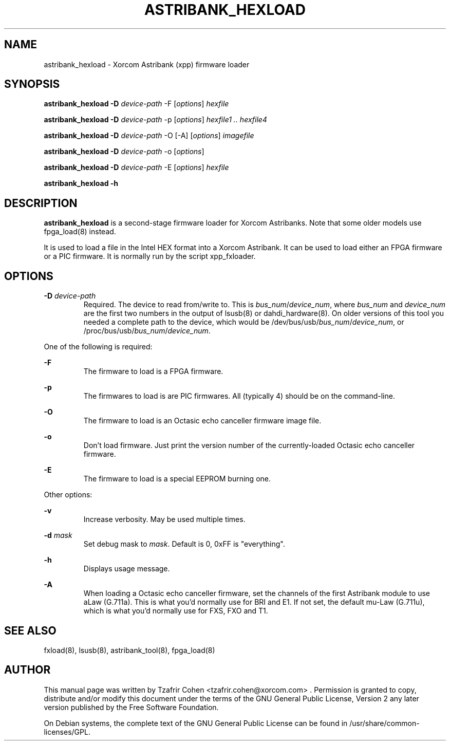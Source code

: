 .TH "ASTRIBANK_HEXLOAD" "8" "30 May 2011" "" ""

.SH NAME
astribank_hexload \- Xorcom Astribank (xpp) firmware loader
.SH SYNOPSIS
.B astribank_hexload \-D \fIdevice-path\fR \-F [\fIoptions\fR] \fIhexfile\fR

.B astribank_hexload \-D \fIdevice-path\fR \-p [\fIoptions\fR] \fIhexfile1 .. hexfile4\fR

.B astribank_hexload \-D \fIdevice-path\fR \-O [-A] [\fIoptions\fR] \fIimagefile\fR

.B astribank_hexload \-D \fIdevice-path\fR \-o [\fIoptions\fR]

.B astribank_hexload \-D \fIdevice-path\fR \-E [\fIoptions\fR] \fIhexfile\fR

.B astribank_hexload \-h

.SH DESCRIPTION
.B astribank_hexload
is a second-stage firmware loader for Xorcom Astribanks. Note that some 
older models use fpga_load(8) instead.

It is used to load a file in the Intel HEX format into a Xorcom
Astribank. It can be used to load either an FPGA firmware or a PIC
firmware. It is normally run by the script xpp_fxloader.

.SH OPTIONS
.B \-D 
.I device-path
.RS
Required. The device to read from/write to. This is
\fIbus_num\fR/\fIdevice_num\fR, where \fIbus_num\fR and \fIdevice_num\fR
are the first two numbers in the output of lsusb(8) or dahdi_hardware(8).
On older versions of this tool you needed a complete path to the device,
which would be /dev/bus/usb/\fIbus_num\fR/\fIdevice_num\fR, or
/proc/bus/usb/\fIbus_num\fR/\fIdevice_num\fR.
.RE

One of the following is required:

.B \-F
.RS
The firmware to load is a FPGA firmware.
.RE

.B \-p
.RS
The firmwares to load is are PIC firmwares. All (typically 4) should be
on the command-line.
.RE

.B \-O
.RS
The firmware to load is an Octasic echo canceller firmware image file.
.RE

.B \-o
.RS
Don't load firmware. Just print the version number of the currently-loaded
Octasic echo canceller firmware.
.RE

.B \-E
.RS
The firmware to load is a special EEPROM burning one.
.RE


Other options:

.B \-v
.RS
Increase verbosity. May be used multiple times.
.RE

.B \-d \fImask\fR
.RS
Set debug mask to \fImask\fR. Default is 0, 0xFF is "everything".
.RE

.B \-h
.RS
Displays usage message.
.RE

.B \-A
.RS
When loading a Octasic echo canceller firmware, set the channels of the
first Astribank module to use aLaw (G.711a). This is what you'd normally
use for BRI and E1. If not set, the default mu-Law (G.711u), which is
what you'd normally use for FXS, FXO and T1.
.RE

.SH SEE ALSO
fxload(8), lsusb(8), astribank_tool(8), fpga_load(8)

.SH AUTHOR
This manual page was written by Tzafrir Cohen <tzafrir.cohen@xorcom.com> .
Permission is granted to copy, distribute and/or modify this document under
the terms of the GNU General Public License, Version 2 any 
later version published by the Free Software Foundation.

On Debian systems, the complete text of the GNU General Public
License can be found in /usr/share/common\-licenses/GPL.
